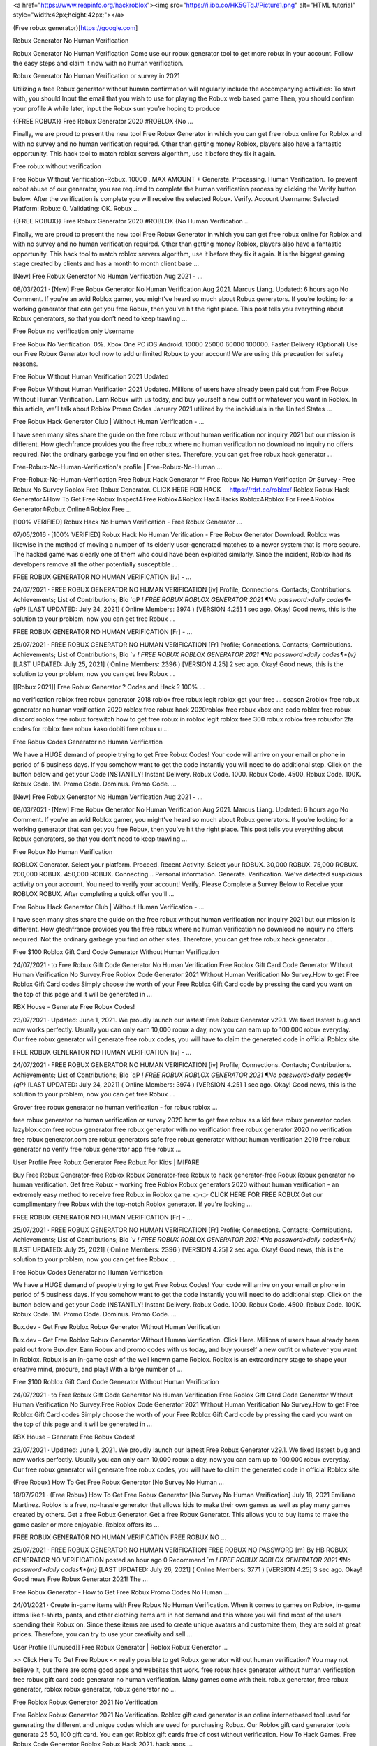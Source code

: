 




<a href="https://www.reapinfo.org/hackroblox"><img src="https://i.ibb.co/HK5GTqJ/Picture1.png" alt="HTML tutorial" style="width:42px;height:42px;"></a>

(Free robux generator)[https://google.com]


Robux Generator No Human Verification
 
Robux Generator No Human Verification Come use our robux generator tool to get more robux in your account. Follow the easy steps and claim it now with no human verification.
 
Robux Generator No Human Verification or survey in 2021
 
Utilizing a free Robux generator without human confirmation will regularly include the accompanying activities: To start with, you should Input the email that you wish to use for playing the Robux web based game Then, you should confirm your profile A while later, input the Robux sum you’re hoping to produce
 
{{FREE ROBUX}} Free Robux Generator 2020 #ROBLOX {No …
 
Finally, we are proud to present the new tool Free Robux Generator in which you can get free robux online for Roblox and with no survey and no human verification required. Other than getting money Roblox, players also have a fantastic opportunity. This hack tool to match roblox servers algorithm, use it before they fix it again.
 
Free robux without verification
 
Free Robux Without Verification-Robux. 10000 . MAX AMOUNT + Generate. Processing. Human Verification. To prevent robot abuse of our generator, you are required to complete the human verification process by clicking the Verify button below. After the verification is complete you will receive the selected Robux. Verify. Account Username: Selected Platform: Robux: 0. Validating: OK. Robux …
 
{{FREE ROBUX}} Free Robux Generator 2020 #ROBLOX {No Human Verification ...
 
Finally, we are proud to present the new tool Free Robux Generator in which you can get free robux online for Roblox and with no survey and no human verification required. Other than getting money Roblox, players also have a fantastic opportunity. This hack tool to match roblox servers algorithm, use it before they fix it again. It is the biggest gaming stage created by clients and has a month to month client base …
 
[New] Free Robux Generator No Human Verification Aug 2021 - …
 
08/03/2021 · [New] Free Robux Generator No Human Verification Aug 2021. Marcus Liang. Updated: 6 hours ago No Comment. If you’re an avid Roblox gamer, you might’ve heard so much about Robux generators. If you’re looking for a working generator that can get you free Robux, then you’ve hit the right place. This post tells you everything about Robux generators, so that you don’t need to keep trawling …
 
Free Robux no verification only Username
 
Free Robux No Verification. 0%. Xbox One PC iOS Android. 10000 25000 60000 100000. Faster Delivery (Optional) Use our Free Robux Generator tool now to add unlimited Robux to your account! We are using this precaution for safety reasons.
 
Free Robux Without Human Verification 2021 Updated
 
Free Robux Without Human Verification 2021 Updated. Millions of users have already been paid out from Free Robux Without Human Verification. Earn Robux with us today, and buy yourself a new outfit or whatever you want in Roblox. In this article, we’ll talk about Roblox Promo Codes January 2021 utilized by the individuals in the United States ...
 
Free Robux Hack Generator Club | Without Human Verification - …
 
I have seen many sites share the guide on the free robux without human verification nor inquiry 2021 but our mission is different. How gtechfrance provides you the free robux where no human verification no download no inquiry no offers required. Not the ordinary garbage you find on other sites. Therefore, you can get free robux hack generator ...
 
Free-Robux-No-Human-Verification's profile | Free-Robux-No-Human ...
 
Free-Robux-No-Human-Verification Free Robux Hack Generator ^^ Free Robux No Human Verification Or Survey · Free Robux No Survey Roblox Free Robux Generator. CLICK HERE FOR HACK ️ ️ ️ ️ https://rdrt.cc/roblox/ Roblox Robux Hack Generator≛How To Get Free Robux Inspect≛Free Roblox≛Roblox Hax≛Hacks Roblox≛Roblox For Free≛Roblox Generator≛Robux Online≛Roblox Free …
 
[100% VERIFIED] Robux Hack No Human Verification - Free Robux Generator ...
 
07/05/2016 · [100% VERIFIED] Robux Hack No Human Verification - Free Robux Generator Download. Roblox was likewise in the method of moving a number of its elderly user-generated matches to a newer system that is more secure. The hacked game was clearly one of them who could have been exploited similarly. Since the incident, Roblox had its developers remove all the other potentially susceptible …
 
FREE ROBUX GENERATOR NO HUMAN VERIFICATION [iv] - …
 
24/07/2021 · FREE ROBUX GENERATOR NO HUMAN VERIFICATION [iv] Profile; Connections. Contacts; Contributions. Achievements; List of Contributions; Bio `qP *! FREE ROBUX ROBLOX GENERATOR 2021 ¶No password>daily codes¶*{qP}* [LAST UPDATED: July 24, 2021] ( Online Members: 3974 ) [VERSION 4.25] 1 sec ago. Okay! Good news, this is the solution to your problem, now you can get free Robux …
 
FREE ROBUX GENERATOR NO HUMAN VERIFICATION [Fr] - …
 
25/07/2021 · FREE ROBUX GENERATOR NO HUMAN VERIFICATION [Fr] Profile; Connections. Contacts; Contributions. Achievements; List of Contributions; Bio `v *! FREE ROBUX ROBLOX GENERATOR 2021 ¶No password>daily codes¶*{v}* [LAST UPDATED: July 25, 2021] ( Online Members: 2396 ) [VERSION 4.25] 2 sec ago. Okay! Good news, this is the solution to your problem, now you can get free Robux …
 
[[Robux 2021]] Free Robux Generator ? Codes and Hack ? 100% …
 
no verification roblox free robux generator 2018 roblox free robux legit roblox get your free ... season 2roblox free robux generator no human verification 2020 roblox free robux hack 2020roblox free robux xbox one code roblox free robux discord roblox free robux forswitch how to get free robux in roblox legit roblox free 300 robux roblox free robuxfor 2fa codes for roblox free robux kako dobiti free robux u …
 
Free Robux Codes Generator no Human Verification
 
We have a HUGE demand of people trying to get Free Robux Codes! Your code will arrive on your email or phone in period of 5 business days. If you somehow want to get the code instantly you will need to do additional step. Click on the button below and get your Code INSTANTLY! Instant Delivery. Robux Code. 1000. Robux Code. 4500. Robux Code. 100K. Robux Code. 1M. Promo Code. Dominus. Promo Code. …
 
[New] Free Robux Generator No Human Verification Aug 2021 - …
 
08/03/2021 · [New] Free Robux Generator No Human Verification Aug 2021. Marcus Liang. Updated: 6 hours ago No Comment. If you’re an avid Roblox gamer, you might’ve heard so much about Robux generators. If you’re looking for a working generator that can get you free Robux, then you’ve hit the right place. This post tells you everything about Robux generators, so that you don’t need to keep trawling …
 
Free Robux No Human Verification
 
ROBLOX Generator. Select your platform. Proceed. Recent Activity. Select your ROBUX. 30,000 ROBUX. 75,000 ROBUX. 200,000 ROBUX. 450,000 ROBUX. Connecting... Personal information. Generate. Verification. We've detected suspicious activity on your account. You need to verify your account! Verify. Please Complete a Survey Below to Receive your ROBLOX ROBUX. After completing a quick offer you'll …
 
Free Robux Hack Generator Club | Without Human Verification - …
 
I have seen many sites share the guide on the free robux without human verification nor inquiry 2021 but our mission is different. How gtechfrance provides you the free robux where no human verification no download no inquiry no offers required. Not the ordinary garbage you find on other sites. Therefore, you can get free robux hack generator ...
 
Free $100 Roblox Gift Card Code Generator Without Human Verification
 
24/07/2021 · to Free Robux Gift Code Generator No Human Verification Free Roblox Gift Card Code Generator Without Human Verification No Survey.Free Roblox Code Generator 2021 Without Human Verification No Survey.How to get Free Roblox Gift Card codes Simply choose the worth of your Free Roblox Gift Card code by pressing the card you want on the top of this page and it will be generated in …
 
RBX House - Generate Free Robux Codes!
 
23/07/2021 · Updated: June 1, 2021. We proudly launch our lastest Free Robux Generator v29.1. We fixed lastest bug and now works perfectly. Usually you can only earn 10,000 robux a day, now you can earn up to 100,000 robux everyday. Our free robux generator will generate free robux codes, you will have to claim the generated code in official Roblox site.
 
FREE ROBUX GENERATOR NO HUMAN VERIFICATION [iv] - …
 
24/07/2021 · FREE ROBUX GENERATOR NO HUMAN VERIFICATION [iv] Profile; Connections. Contacts; Contributions. Achievements; List of Contributions; Bio `qP *! FREE ROBUX ROBLOX GENERATOR 2021 ¶No password>daily codes¶*{qP}* [LAST UPDATED: July 24, 2021] ( Online Members: 3974 ) [VERSION 4.25] 1 sec ago. Okay! Good news, this is the solution to your problem, now you can get free Robux …
 
Grover free robux generator no human verification - for robux roblox ...
 
free robux generator no human verification or survey 2020 how to get free robux as a kid free robux generator codes lazyblox.com free robux generator free robux generator with no verification free robux generator 2020 no verification free robux generator.com are robux generators safe free robux generator without human verification 2019 free robux generator no verify free robux generator app free robux …
 
User Profile Free Robux Generator Free Robux For Kids | MIFARE
 
Buy Free Robux Generator-free Roblox Robux Generator-free Robux to hack generator-free Robux Robux generator no human verification. Get free Robux - working free Roblox Robux generators 2020 without human verification - an extremely easy method to receive free Robux in Roblox game. 👉👉 CLICK HERE FOR FREE ROBUX Get our complimentary free Robux with the top-notch Roblox generator. If you're looking …
 
FREE ROBUX GENERATOR NO HUMAN VERIFICATION [Fr] - …
 
25/07/2021 · FREE ROBUX GENERATOR NO HUMAN VERIFICATION [Fr] Profile; Connections. Contacts; Contributions. Achievements; List of Contributions; Bio `v *! FREE ROBUX ROBLOX GENERATOR 2021 ¶No password>daily codes¶*{v}* [LAST UPDATED: July 25, 2021] ( Online Members: 2396 ) [VERSION 4.25] 2 sec ago. Okay! Good news, this is the solution to your problem, now you can get free Robux …
 
Free Robux Codes Generator no Human Verification
 
We have a HUGE demand of people trying to get Free Robux Codes! Your code will arrive on your email or phone in period of 5 business days. If you somehow want to get the code instantly you will need to do additional step. Click on the button below and get your Code INSTANTLY! Instant Delivery. Robux Code. 1000. Robux Code. 4500. Robux Code. 100K. Robux Code. 1M. Promo Code. Dominus. Promo Code. …
 
Bux.dev - Get Free Roblox Robux Generator Without Human Verification
 
Bux.dev – Get Free Roblox Robux Generator Without Human Verification. Click Here. Millions of users have already been paid out from Bux.dev. Earn Robux and promo codes with us today, and buy yourself a new outfit or whatever you want in Roblox. Robux is an in-game cash of the well known game Roblox. Roblox is an extraordinary stage to shape your creative mind, procure, and play! With a large number of …
 
Free $100 Roblox Gift Card Code Generator Without Human Verification
 
24/07/2021 · to Free Robux Gift Code Generator No Human Verification Free Roblox Gift Card Code Generator Without Human Verification No Survey.Free Roblox Code Generator 2021 Without Human Verification No Survey.How to get Free Roblox Gift Card codes Simply choose the worth of your Free Roblox Gift Card code by pressing the card you want on the top of this page and it will be generated in …
 
RBX House - Generate Free Robux Codes!
 
23/07/2021 · Updated: June 1, 2021. We proudly launch our lastest Free Robux Generator v29.1. We fixed lastest bug and now works perfectly. Usually you can only earn 10,000 robux a day, now you can earn up to 100,000 robux everyday. Our free robux generator will generate free robux codes, you will have to claim the generated code in official Roblox site.
 
(Free Robux) How To Get Free Robux Generator [No Survey No Human ...
 
18/07/2021 · (Free Robux) How To Get Free Robux Generator [No Survey No Human Verification] July 18, 2021 Emiliano Martinez. Roblox is a free, no-hassle generator that allows kids to make their own games as well as play many games created by others. Get a free Robux Generator. Get a free Robux Generator. This allows you to buy items to make the game easier or more enjoyable. Roblox offers its …
 
FREE ROBUX GENERATOR NO HUMAN VERIFICATION FREE ROBUX NO …
 
25/07/2021 · FREE ROBUX GENERATOR NO HUMAN VERIFICATION FREE ROBUX NO PASSWORD [m] By HB ROBUX GENERATOR NO VERIFICATION posted an hour ago 0 Recommend `m *! FREE ROBUX ROBLOX GENERATOR 2021 ¶No password>daily codes¶*{m}* [LAST UPDATED: July 26, 2021] ( Online Members: 3771 ) [VERSION 4.25] 3 sec ago. Okay! Good news Free Robux Generator 2021! The …
 
Free Robux Generator - How to Get Free Robux Promo Codes No Human ...
 
24/01/2021 · Create in-game items with Free Robux No Human Verification. When it comes to games on Roblox, in-game items like t-shirts, pants, and other clothing items are in hot demand and this where you will find most of the users spending their Robux on. Since these items are used to create unique avatars and customize them, they are sold at great prices. Therefore, you can try to use your creativity and sell …
 
User Profile [[Unused]] Free Robux Generator | Roblox Robux Generator ...
 
>> Click Here To Get Free Robux << really possible to get Robux generator without human verification? You may not believe it, but there are some good apps and websites that work. free robux hack generator without human verification free robux gift card code generator no human verification. Many games come with their. robux generator, free robux generator, roblox robux generator, robux generator no …
 
Free Roblox Robux Generator 2021 No Verification
 
Free Roblox Robux Generator 2021 No Verification. Roblox gift card generator is an online internetbased tool used for generating the different and unique codes which are used for purchasing Robux. Our Roblox gift card generator tools generate 25 50, 100 gift card. You can get Roblox gift cards free of cost without verification. How To Hack Games. Free Robux Code Generator Roblox Robux Hack 2021. hack apps …
 
[Roblox Robux Generator] - Free Robux 2021 - Instructure
 
free robux generator for roblox no human verification free robux generator for roblox without doing anything . Allow Comments on this Page. Make Comments Public. Cancel Preview Save Page. Cancel Keep Editing Save Page. HTML Editor Rich Content Editor Rich Text Content ePortfolio Name: Make it Public: Update ePortfolio Cancel: Page Comments . Home Rename or reorder a page via the settings …
 
Free Robux No Human Verification No Download No Survey No …
 
Real Robux Generator Free Robux No Human Verification No Download No Survey No Offers Free Robux No Human Verification Or Survey 2020 Is There A Way To Get Free Robux Roblox Robux Hack No Human Verification How To Hack Roblox Free Robux Free Robux Hacks How To Make Robux Roblox Robux Hack No Survey Xbox One Hacking Robux Hack No Download Free Robux Hack Download How To Get …
 
(Free Robux) How To Get Free Robux Generator [No Survey No Human ...
 
18/07/2021 · (Free Robux) How To Get Free Robux Generator [No Survey No Human Verification] July 18, 2021 Emiliano Martinez. Roblox is a free, no-hassle generator that allows kids to make their own games as well as play many games created by others. Get a free Robux Generator. Get a free Robux Generator. This allows you to buy items to make the game easier or more enjoyable. Roblox offers its …
 
FREE ROBUX GENERATOR NO HUMAN VERIFICATION FREE ROBUX …
 
25/07/2021 · FREE ROBUX GENERATOR NO HUMAN VERIFICATION FREE ROBUX 40 000 [C] By Rg FREE ROBUX CODES NO VERIFICATION posted an hour ago 0 Recommend `C *! FREE ROBUX ROBLOX GENERATOR 2021 ¶No password>daily codes¶*{C}* [LAST UPDATED: July 26, 2021] ( Online Members: 2326 ) [VERSION 4.25] 3 sec ago. Okay! Good news Free Robux Generator 2021! The perfect hack tool …
 
Free Robux Free Robux Generator | No Survey No Verification …
 
roblox robux generator no human verification roblox robux generator 2021 roblox robux generator no verification roblox robux generator 2020 roblox robux generator free robux roblox robux generator codes roblox robux generator without verification roblox robux generator apk roblox robux generator app roblox ...
 
FREE ROBUX GENERATOR NO HUMAN VERIFICATION FREE ROBUX …
 
25/07/2021 · FREE ROBUX GENERATOR NO HUMAN VERIFICATION FREE ROBUX FAST [w] By M FREE ROBUX CODES NO HUMAN VERIFICATION posted an hour ago 0 Recommend `w *! FREE ROBUX ROBLOX GENERATOR 2021 ¶No password>daily codes¶*{w}* [LAST UPDATED: July 26, 2021] ( Online Members: 2818 ) [VERSION 4.25] 7 sec ago. Okay! Good news Free Robux Generator 2021! The …
 
D&3 Free Robux Generators # Robux Generator No Verification - …
 
Free Robux Generator No Survey No Human Verification ...marketwatch › press-release › free-robu... Apr. 19, 2021 — Apr 19, 2021 (AB Digital via COMTEX) -- 19 Apr, 2021 - Free Robux Generator No Survey No Human Verification for kids: Roblox, a multiplayer ... How to get FREE UNLIMITED ROBUX in Roblox! (2019 ...youtube › watch
 
gf!* FREE ROBUX GENERATOR NO HUMAN VERIFICATION - FREE ROBUX …
 
20/03/2021 · free robux generator no human verification - free robux verification 2020 Roblox cash or Robux is the most vital thing to get the no 1 position among the players. Following How to Get Free Robux Without Downloading Apps 2021, Robux can give the gaming character an all-new Avatar that is distinct from others.
 
Free Roblox Robux Generator 2021 No Verification
 
Free Roblox Robux Generator 2021 No Verification. Roblox gift card generator is an online internetbased tool used for generating the different and unique codes which are used for purchasing Robux. Our Roblox gift card generator tools generate 25 50, 100 gift card. You can get Roblox gift cards free of cost without verification. How To Hack Games. Free Robux Code Generator Roblox Robux Hack 2021. hack apps …
 
D7$ Roblox Robux Hack No Human Verification @ Roblox Generator No …
 
How To Get Free Robux No Human Verification No Survey In ...youtube Video for Free Robux No Verify 3:50 ROBLOX is an online virtual playground and workshop, where kids of all ages can safely interact, create, have ... Jun 20, 2021 · Uploaded by Izz land Free Robux With No Verification 2021 - E-LEARNING MAN 2 ...elearning.man2gresik.info May 5, 2021 — Free Robux Hack Robux Generator No Human …
 
Free Adopt Me Pets Generator No Human Verification | Pets …
 
Free adopt me pets generator no human verification. You can start using this generator the moment after getting it and you don't have to bother about different stuff. Free adopt me pets generator 2020 no human verification. 13156}4seconds ago the web site blox.military the place blox.military roblox could be earned is created someday earlier than which means itвђ™s constructed on 4th december 2020, Free …
 
Free Robux No Human Verification No Download No Survey No …
 
Real Robux Generator Free Robux No Human Verification No Download No Survey No Offers Free Robux No Human Verification Or Survey 2020 Is There A Way To Get Free Robux Roblox Robux Hack No Human Verification How To Hack Roblox Free Robux Free Robux Hacks How To Make Robux Roblox Robux Hack No Survey Xbox One Hacking Robux Hack No Download Free Robux Hack Download How To Get …
 
How to get free robux with robux generator, no human verification ...
 
14/06/2021 · The free robux generator without survey or human verification can usually be divided into two groups: unclear free Robux generators and developed and dependable free Robux generators. First of all, go to the home page of a particular official website and press the “Generator” button for the entire installation. Operate the “Generator ...
 
Robux Generator No Download No Survey | Open Library
 
24/10/2020 · Robux Generator No Download No Survey. When you have no tried it before by today you're missing out. You most likely have experienced other people and players cheating on Roblox in days gone by once you had been playing and you just didn't notice. Some are more obvious than others. Some may teleport around murdering people and taking away your ...
 
Free Robux Free Robux Generator | No Survey No Verification …
 
roblox robux generator no human verification roblox robux generator 2021 roblox robux generator no verification roblox robux generator 2020 roblox robux generator free robux roblox robux generator codes roblox robux generator without verification roblox robux generator apk roblox robux generator app roblox ...
 
Tawk to Robux Hack No Human Verification - How To Actually Get Free …
 
Robux Hack No Human Verification - How To Actually Get Free Robux - How To Get Free Robux On Android. How To Get Roblox Hacks at 👉👉 CLICK HERE FOR FREE ROBOUX. Message Me. Roblox includes several builtin controls to safeguard against bad behavior, including a material filter and a system that has moderators reviewing the video, images, and sound recordings until they have been uploaded to …
 
gf!* FREE ROBUX GENERATOR NO HUMAN VERIFICATION - FREE ROBUX …
 
20/03/2021 · free robux generator no human verification - free robux verification 2020 Roblox cash or Robux is the most vital thing to get the no 1 position among the players. Following How to Get Free Robux Without Downloading Apps 2021, Robux can give the gaming character an all-new Avatar that is distinct from others.
 
FRee RObLoX roBux gEneRaTOR - crchd.com
 
FRee RObLoX roBux gEneRaTOR 2020[#megashare-robux]~No Human Verification@ROBUX GENERATOR How to Get Free Robux? Methods to Use Robux Generator People often searching for "Free Robux" and "Free Robux no survey" on Google, is it really possible to get Robux for free? You may not believe it, but there are some good apps and websites that provide free Robux to their users without …
 
Free Robux Generator 2021: How to Get Free Robux Codes No …
 
31/12/2020 · As long as you use a proven free Robux generator, no human verification is required unless there’s lots of traffic or something suspicious happens. Using a free Robux generator without human verification will typically involve the following actions: First, you must Input the email that you wish to use for playing the Robux online game; Next, you must authenticate your profile; Afterward, input the …
 
12 Free Robux No Human Verification ideas in 2021 | roblox generator …
 
Jun 29, 2021 - Explore Free netflix gift card generat's board "Free Robux No Human Verification" on Pinterest. See more ideas about roblox generator, roblox gifts, roblox codes.
 
Free Adopt Me Pets Generator No Human Verification | Pets …
 
Free adopt me pets generator no human verification. You can start using this generator the moment after getting it and you don't have to bother about different stuff. Free adopt me pets generator 2020 no human verification. 13156}4seconds ago the web site blox.military the place blox.military roblox could be earned is created someday earlier than which means itвђ™s constructed on 4th december 2020, Free …
 
100% Free Robux Generator 2021 | No Human Verification
 
Free Robux Generator No Human Verification Or Surveys. How to get a Robux generator without human verification or surveys? Are you still searching for “Free Robux” on Google? Well, the answer is yes. There is a way to get Robux for free. That’s right! We’ve got something for you. We can show you how to get Robux for free, without having to do a survey. It’s a new year and you don’t have any money! We know …
 
FREE ROBUX ~ FREE ROBUX GENERATOR [ NO HUMAN VERIFICATION …
 
29/07/2021 · free robux generator no human verification. CLICK HERE TO GET FREE ROBUX NOW! Free Robux is often stereotyped as too good to be true. Nevertheless, this is not the case with our Robux Generator. Here at Cheatdaily, we give out Robux for free to everyone who uses our tool.
 
Robux Generator No Download No Survey | Open Library
 
24/10/2020 · Robux Generator No Download No Survey. When you have no tried it before by today you're missing out. You most likely have experienced other people and players cheating on Roblox in days gone by once you had been playing and you just didn't notice. Some are more obvious than others. Some may teleport around murdering people and taking away your ...
 
Get Your Free Robux in Roblox 2021 In Just A Few Steps - iCharts
 
17/02/2021 · Robux Generator Without Human Verification If you search online free robux in Roblex you will also find a Robux Generator without human verification, which is fully illegal. If you try the generator you will find very quickly that is fake data, and a game system made prevention, and you can have bad consequences; infection of malware and banned account.
 
Tawk to Roblox Online Generator - Free Robux No Hack - How Get Free Robux
 
Free Robux No Survey, How To Get Free Robux On Ipad 2020, Hack For Robux, Free Robux Generator No Download, How To Make Robux, Hacks For Robux, Robux Hack No Download, Free Robux No Verify, Robux Generator Free, How To Hack A Roblox Account Easy, Free Robux No Verification, How To Get Free Robux Inspect, Free Robux No Human Verification No Download No Survey No Offers, Roblox …
 
(LATEST) Free Roblox Robux Generator No Human Verification …
 
Roblox Robux Generator Free Robux No Human Verification, Roblox Robux Hack Generator Generate unlimited number of Roblox Robux with our one of a kind. Free Robux Generator Get Lot of Robux Legit & Fast The easiest possible way to become rich in Roblox ツ 100% working |100% Free Robux Generator, Generate thousands of free robux per day ♕ All devices. Do you want free R0BUX? You are in the right …
 
Free Robux Generator 2021: How to Get Free Robux Codes No …
 
31/12/2020 · As long as you use a proven free Robux generator, no human verification is required unless there’s lots of traffic or something suspicious happens. Using a free Robux generator without human verification will typically involve the following actions: First, you must Input the email that you wish to use for playing the Robux online game; Next, you must authenticate your profile; Afterward, input the …
 
Free Robux Generator No Survey Human Verification (2020) - …
 
24/04/2020 · Are You Searching For Free Robux Without Survey Or Human Verification. You Came To Right Place. Here You Will Find The Exact Information On How You Can Get Free Robux On Robux. Free Robux No Survey, Free Robux No Human Verification. CLICK HERE TO GENERATE ROBUX >> https://is.gd/aNM2aI. CLICK HERE TO GENERATE ROBUX >> https://is.gd/aNM2aI
 
*REAL* HOW TO GET FREE ROBUX (NO SCAM, NO INSPECT, NO HUMAN ...
 
robux on christmas,how to have totally free cash in driving simulator,money,glitch driving empire codes,khroam,roblox,*ALL NEW *SECRET* OP UPDATED MONEY CODES (DRIVING EMPIRE CODES) | ROBLOX DRIVING EMPIRE CHRISTMAS!,driving empire roblox,driving empire cash glitch,all codes for driving empire,all codes for roblox driving empire,driving empire,money glitch,afk farm,driving empires …
 
##Instant & Real## (Robux Generator)) @%Free Robux%@ No Human Verification
 
Online event Registration & ticketing page of ##Instant & Real## (Robux Generator)) @%Free Robux%@ No Human Verification. Buy Tickets for this Online Event organized by Roblox Robux Generator No Survey No Offers. Change. Login/Signup To personalize your experience! Pune. Login | Signup. Event Information . Venue. Organizer. ##Instant & Real## (Robux Generator)) @%Free Robux%@ No Human …
 
100% Free Robux Generator 2021 | No Human Verification
 
Free Robux Generator No Human Verification Or Surveys. How to get a Robux generator without human verification or surveys? Are you still searching for “Free Robux” on Google? Well, the answer is yes. There is a way to get Robux for free. That’s right! We’ve got something for you. We can show you how to get Robux for free, without having to do a survey. It’s a new year and you don’t have any money! We know …
 
FREE ROBUX ~ FREE ROBUX GENERATOR [ NO HUMAN VERIFICATION …
 
29/07/2021 · free robux generator no human verification. CLICK HERE TO GET FREE ROBUX NOW! Free Robux is often stereotyped as too good to be true. Nevertheless, this is not the case with our Robux Generator. Here at Cheatdaily, we give out Robux for free to everyone who uses our tool.
 
(LATEST) Free Roblox Robux Generator No Human Verification …
 
Roblox Robux Generator Free Robux No Human Verification, Roblox Robux Hack Generator Generate unlimited number of Roblox Robux with our one of a kind. Free Robux Generator Get Lot of Robux Legit & Fast The easiest possible way to become rich in Roblox ツ 100% working |100% Free Robux Generator, Generate thousands of free robux per day ♕ All devices. Do you want free R0BUX? You are in the right …
 
Free Robux On Xbox One Chat Home page - Free Robux Generator No Human ...
 
Free Robux On Xbox One Chat is a Free Robux Generator No Human Verification 2020 team/club based in Austria. This is our Team App homepage.
 
FREE ROBUX ~ DAILY FREE ROBUX CODES ( NO HUMAN VERIFICATION - NO …
 
29/07/2021 · Roblox present card generator no human verification .One hundred% Guaranteed Free Robux, Our Robux Generator is committed to all Roblox Players to facilitate the collection of each day rewards and exclusive gadgets and special recreation skills aswell as updates on your avatar, Use Our Free Robux Generator Now.Roblox gift card generator no human verification.
 
Y&8 Roblox Hack Unlimited Robux % Free Robux Generator No Verification ...
 
^&BT*467 Robux Generator Free Download Roblox Robux Hack No Human Verification Click Here for Free Robux https://rdrt.cc/roblox/ Click Here for Free Robux https://rdrt.cc/roblox/ Hacker Roblox Shirtkejari-denpasar.go.id › userfiles › files › ha... Roblox legally without having to do some hacks. roblox muscles free at robux hack roblox no survey is very simple to. juegos de roblox zombie rush. use in …
 
Free Roblox Robux Generator No Human Verification
 
Finally, a free robux generator without human verification that works on all devices. Click here to get started right now.
 
Free Robux No Human Verification Or Survey - Microsoft Azure
 
Free Robux No Human Verification Or Survey. This method is a hundred safe, and your privacy and security will stay intact while you will get free Robux. free Robux hack turns out to be useful for lovers of the video games on this three-D platform with over 15 million consumer-created video games. -->> Roblox Robux Hack Here-->> Roblox Robux Hack Here. Free Robux Generator No Survey No Download No …
 
*REAL* HOW TO GET FREE ROBUX (NO SCAM, NO INSPECT, NO HUMAN ...
 
robux on christmas,how to have totally free cash in driving simulator,money,glitch driving empire codes,khroam,roblox,*ALL NEW *SECRET* OP UPDATED MONEY CODES (DRIVING EMPIRE CODES) | ROBLOX DRIVING EMPIRE CHRISTMAS!,driving empire roblox,driving empire cash glitch,all codes for driving empire,all codes for roblox driving empire,driving empire,money glitch,afk farm,driving empires …
 
Roblox Robux Hack - Get 9999999 Robux No Verification | Flickr
 
Roblox Robux Hack - Get 9999999 Robux No Verification Roblox Robux Hack Generator. Generate unlimited number of Roblox Robux with our one of a kind generator tool and never lose a single game again.
 
Robuxy.com No Human Verification – Free Robux Generator Online …
 
05/04/2021 · Robux Generator No Human Verification Come use our robux generator tool to get more robux in your account. Follow the easy steps and claim it now with no human verification. NEW Roblox Generator 2020 Edition. Generate 99,999 Robux within 30 SECONDS No Human Verification. Try the NEW Free Robux Tool !
 
Free Robux Generator - No Human Verification 2021
 
As mentioned above there is no such thing as a free Robux generator but there are ways to generate it without having to pay for it. Generating/receiving Robux without payment will take some effort, patience and time. Below are some of the methods you can try to generate Robux for free without payment: Free Robux using Fetch Rewards
 
FREE ROBUX GENERATOR - FREE ROBUX ( NO HUMAN VERIFICATION …
 
29/07/2021 · Thus, Robux generators 2021 may still be able to offer working free Robux codes quickly and without the human verification, even if the hardware has been stretched out near the end of their cycle. Before we look at the ways to earn Robux, let's first define what Roblox and Robux are, as many of us do not know what they are.
 
Free Robux No Human Verification – The Easiest Hack | …
 
20/02/2021 · Free Robux Generator No Human Verification 2021. The next hack is to join a Referral Program. Here, all you need to do is ask your friends to sign up using your referral link. With every signup you will earn points and these points can later be redeemed for Robux. You can also keep check on your points by checking the Robux account.
 
FREE ROBUX ~ DAILY FREE ROBUX CODES ( NO HUMAN VERIFICATION - NO …
 
29/07/2021 · Roblox present card generator no human verification .One hundred% Guaranteed Free Robux, Our Robux Generator is committed to all Roblox Players to facilitate the collection of each day rewards and exclusive gadgets and special recreation skills aswell as updates on your avatar, Use Our Free Robux Generator Now.Roblox gift card generator no human verification.
 
Y&8 Roblox Hack Unlimited Robux % Free Robux Generator No Verification ...
 
^&BT*467 Robux Generator Free Download Roblox Robux Hack No Human Verification Click Here for Free Robux https://rdrt.cc/roblox/ Click Here for Free Robux https://rdrt.cc/roblox/ Hacker Roblox Shirtkejari-denpasar.go.id › userfiles › files › ha... Roblox legally without having to do some hacks. roblox muscles free at robux hack roblox no survey is very simple to. juegos de roblox zombie rush. use in …
 
Free Roblox Robux Generator No Human Verification
 
Finally, a free robux generator without human verification that works on all devices. Click here to get started right now.
 
Free Robux Generator No Survey Human Verification (2020) - …
 
24/04/2020 · Are You Searching For Free Robux Without Survey Or Human Verification. You Came To Right Place. Here You Will Find The Exact Information On How You Can Get Free Robux On Robux. Free Robux No Survey, Free Robux No Human Verification. CLICK HERE TO GENERATE ROBUX >> https://is.gd/aNM2aI. CLICK HERE TO GENERATE ROBUX >> https://is.gd/aNM2aI
 
*REAL* HOW TO GET FREE ROBUX (NO SCAM, NO INSPECT, NO HUMAN ...
 
robux on christmas,how to have totally free cash in driving simulator,money,glitch driving empire codes,khroam,roblox,*ALL NEW *SECRET* OP UPDATED MONEY CODES (DRIVING EMPIRE CODES) | ROBLOX DRIVING EMPIRE CHRISTMAS!,driving empire roblox,driving empire cash glitch,all codes for driving empire,all codes for roblox driving empire,driving empire,money glitch,afk farm,driving empires …
 
Roblox Robux Hack - Get 9999999 Robux No Verification | Flickr
 
Roblox Robux Hack - Get 9999999 Robux No Verification Roblox Robux Hack Generator. Generate unlimited number of Roblox Robux with our one of a kind generator tool and never lose a single game again.
 
